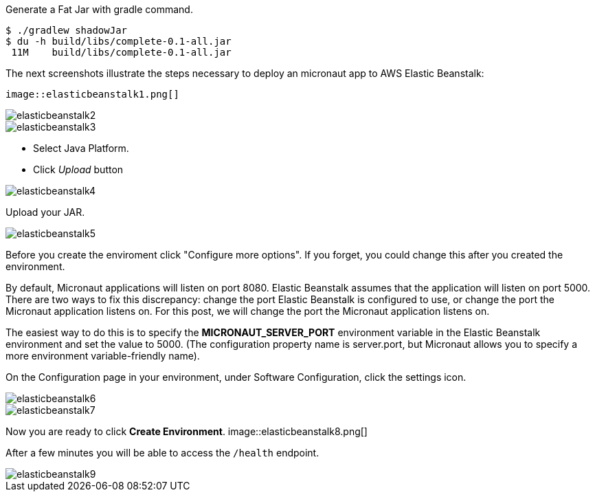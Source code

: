 Generate a Fat Jar with gradle command.

[source, bash]
----
$ ./gradlew shadowJar
$ du -h build/libs/complete-0.1-all.jar
 11M    build/libs/complete-0.1-all.jar
----

The next screenshots illustrate the steps necessary to deploy an micronaut app to AWS Elastic Beanstalk:

 image::elasticbeanstalk1.png[]

image::elasticbeanstalk2.png[]

image::elasticbeanstalk3.png[]

* Select Java Platform.

* Click _Upload_ button

image::elasticbeanstalk4.png[]

Upload your JAR.

image::elasticbeanstalk5.png[]

Before you create the enviroment click "Configure more options". If you forget, you could change this after you created the environment.

By default, Micronaut applications will listen on port 8080. Elastic Beanstalk assumes that the application will listen on port 5000. There are two ways to fix this discrepancy: change the port Elastic Beanstalk is configured to use, or change the port the Micronaut application listens on. For this post, we will change the port the Micronaut application listens on.

The easiest way to do this is to specify the **MICRONAUT_SERVER_PORT** environment variable in the Elastic Beanstalk environment and set the value to 5000. (The configuration property name is server.port, but Micronaut allows you to specify a more environment variable-friendly name).

On the Configuration page in your environment, under Software Configuration, click the settings icon.

image::elasticbeanstalk6.png[]

image::elasticbeanstalk7.png[]

Now you are ready to click **Create Environment**.
image::elasticbeanstalk8.png[]

After a few minutes you will be able to access the `/health` endpoint.

image::elasticbeanstalk9.png[]
